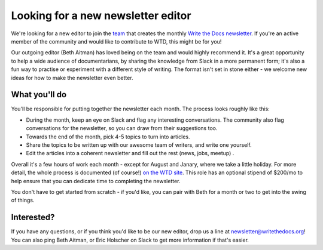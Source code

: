 
.. post:: March 23, 2022

###################################
Looking for a new newsletter editor
###################################

We're looking for a new editor to join the `team </team/#id5>`__ that creates the monthly `Write the Docs newsletter </newsletter>`__. If you're an active member of the community and would like to contribute to WTD, this might be for you!

Our outgoing editor (Beth Aitman) has loved being on the team and would highly recommend it. It's a great opportunity to help a wide audience of documentarians, by sharing the knowledge from Slack in a more permanent form; it's also a fun way to practise or experiment with a different style of writing. The format isn't set in stone either - we welcome new ideas for how to make the newsletter even better.

--------------
What you'll do
--------------

You'll be responsible for putting together the newsletter each month. The process looks roughly like this:

- During the month, keep an eye on Slack and flag any interesting conversations. The community also flag conversations for the newsletter, so you can draw from their suggestions too. 
- Towards the end of the month, pick 4-5 topics to turn into articles.
- Share the topics to be written up with our awesome team of writers, and write one yourself.
- Edit the articles into a coherent newsletter and fill out the rest (news, jobs, meetup) .

Overall it's a few hours of work each month - except for August and Janary, where we take a little holiday. For more detail, the whole process is documented (of course!) `on the WTD site </organizer-guide/newsletter/newsletter-process/>`__. This role has an optional stipend of $200/mo to help ensure that you can dedicate time to completing the newsletter.

You don't have to get started from scratch - if you'd like, you can pair with Beth for a month or two to get into the swing of things.

-----------
Interested?
-----------

If you have any questions, or if you think you'd like to be our new editor, drop us a line at newsletter@writethedocs.org! You can also ping Beth Aitman, or Eric Holscher on Slack to get more information if that's easier. 

